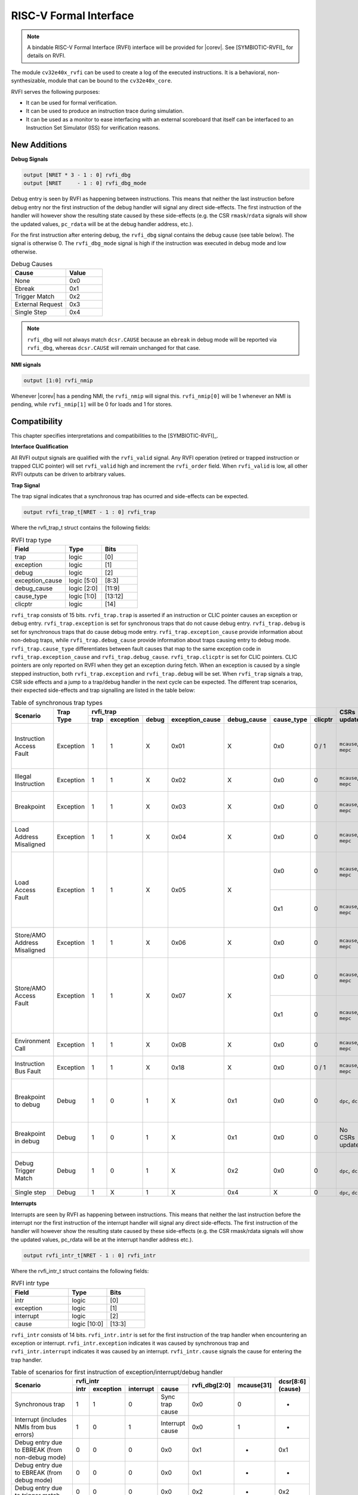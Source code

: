 .. _rvfi:

RISC-V Formal Interface
=======================

.. note::

   A bindable RISC-V Formal Interface (RVFI) interface will be provided for |corev|. See [SYMBIOTIC-RVFI]_ for
   details on RVFI.

The module ``cv32e40x_rvfi`` can be used to create a log of the executed instructions.
It is a behavioral, non-synthesizable, module that can be bound to the ``cv32e40x_core``.

RVFI serves the following purposes:

* It can be used for formal verification.
* It can be used to produce an instruction trace during simulation.
* It can be used as a monitor to ease interfacing with an external scoreboard that itself can be interfaced to an Instruction Set Simulator (ISS) for verification reasons.


New Additions
-------------

**Debug Signals**

.. code-block:: verilog

   output [NRET * 3 - 1 : 0] rvfi_dbg
   output [NRET     - 1 : 0] rvfi_dbg_mode

Debug entry is seen by RVFI as happening between instructions. This means that neither the last instruction before debug entry nor the first instruction of the debug handler will signal any direct side-effects. The first instruction of the handler will however show the resulting state caused by these side-effects (e.g. the CSR ``rmask``/``rdata`` signals will show the updated values, ``pc_rdata`` will be at the debug handler address, etc.).

For the first instruction after entering debug, the ``rvfi_dbg`` signal contains the debug cause (see table below). The signal is otherwise 0.
The ``rvfi_dbg_mode`` signal is high if the instruction was executed in debug mode and low otherwise.

.. table:: Debug Causes
  :name: Debug Causes
  :widths: 30 20
  :class: no-scrollbar-table

  =================  =====
  Cause              Value
  =================  =====
  None                0x0
  Ebreak              0x1
  Trigger Match       0x2
  External Request    0x3
  Single Step         0x4
  =================  =====

.. note::
   ``rvfi_dbg`` will not always match ``dcsr.CAUSE`` because an ``ebreak`` in debug mode will be reported via ``rvfi_dbg``,
   whereas ``dcsr.CAUSE`` will remain unchanged for that case.

**NMI signals**

.. code-block:: verilog

   output [1:0] rvfi_nmip

Whenever |corev| has a pending NMI, the ``rvfi_nmip`` will signal this. ``rvfi_nmip[0]`` will be 1 whenever an NMI is pending, while ``rvfi_nmip[1]`` will be 0 for loads and 1 for stores.

Compatibility
-------------

This chapter specifies interpretations and compatibilities to the [SYMBIOTIC-RVFI]_.

**Interface Qualification**

All RVFI output signals are qualified with the ``rvfi_valid`` signal.
Any RVFI operation (retired or trapped instruction or trapped CLIC pointer) will set ``rvfi_valid`` high and increment the ``rvfi_order`` field.
When ``rvfi_valid`` is low, all other RVFI outputs can be driven to arbitrary values.

**Trap Signal**

The trap signal indicates that a synchronous trap has ocurred and side-effects can be expected.

.. code-block:: verilog

   output rvfi_trap_t[NRET - 1 : 0] rvfi_trap

Where the rvfi_trap_t struct contains the following fields:

.. table:: RVFI trap type
  :name: RVFI trap type
  :widths: 30 20 20
  :class: no-scrollbar-table

  =================  ===========  =======
  Field              Type         Bits
  =================  ===========  =======
  trap               logic        [0]
  exception          logic        [1]
  debug              logic        [2]
  exception_cause    logic [5:0]  [8:3]
  debug_cause        logic [2:0]  [11:9]
  cause_type         logic [1:0]  [13:12]
  clicptr            logic        [14]
  =================  ===========  =======


``rvfi_trap`` consists of 15 bits.
``rvfi_trap.trap`` is asserted if an instruction or CLIC pointer causes an exception or debug entry.
``rvfi_trap.exception`` is set for synchronous traps that do not cause debug entry. ``rvfi_trap.debug`` is set for synchronous traps that do cause debug mode entry.
``rvfi_trap.exception_cause`` provide information about non-debug traps, while ``rvfi_trap.debug_cause`` provide information about traps causing entry to debug mode.
``rvfi_trap.cause_type`` differentiates between fault causes that map to the same exception code in ``rvfi_trap.exception_cause`` and ``rvfi_trap.debug_cause``.
``rvfi_trap.clicptr`` is set for CLIC pointers. CLIC pointers are only reported on RVFI when they get an exception during fetch.
When an exception is caused by a single stepped instruction, both ``rvfi_trap.exception`` and ``rvfi_trap.debug`` will be set.
When ``rvfi_trap`` signals a trap, CSR side effects and a jump to a trap/debug handler in the next cycle can be expected.
The different trap scenarios, their expected side-effects and trap signalling are listed in the table below:

.. table:: Table of synchronous trap types
  :name: Table of synchronous trap types
  :widths: 20 10 5 5 5 5 5 5 5 10 30
  :class: no-scrollbar-table

  +------------------------------+-----------+---------------------------------------------------------------------------------+----------------------+------------------------------------------------------------------------------------------------------+
  | Scenario                     | Trap Type | rvfi_trap                                                                       | CSRs updated         | Description                                                                                          |
  |                              |           +------+-----------+-------+-----------------+-------------+------------+---------+                      |                                                                                                      |
  |                              |           | trap | exception | debug | exception_cause | debug_cause | cause_type | clicptr |                      |                                                                                                      |
  +==============================+===========+======+===========+=======+=================+=============+============+=========+======================+======================================================================================================+
  | Instruction Access Fault     | Exception | 1    | 1         | X     | 0x01            | X           | 0x0        | 0 / 1   | ``mcause``, ``mepc`` | PMA detects instruction execution from non-executable memory.                                        |
  +------------------------------+-----------+------+-----------+-------+-----------------+-------------+------------+---------+----------------------+------------------------------------------------------------------------------------------------------+
  | Illegal Instruction          | Exception | 1    | 1         | X     | 0x02            | X           | 0x0        | 0       | ``mcause``, ``mepc`` | Illegal instruction decode.                                                                          |
  +------------------------------+-----------+------+-----------+-------+-----------------+-------------+------------+---------+----------------------+------------------------------------------------------------------------------------------------------+
  | Breakpoint                   | Exception | 1    | 1         | X     | 0x03            | X           | 0x0        | 0       | ``mcause``, ``mepc`` | EBREAK executed with ``dcsr.ebreakm`` = 0.                                                           |
  +------------------------------+-----------+------+-----------+-------+-----------------+-------------+------------+---------+----------------------+------------------------------------------------------------------------------------------------------+
  | Load Address Misaligned      | Exception | 1    | 1         | X     | 0x04            | X           | 0x0        | 0       | ``mcause``, ``mepc`` | Non-naturally aligned Load-Reserved address.                                                         |
  +------------------------------+-----------+------+-----------+-------+-----------------+-------------+------------+---------+----------------------+------------------------------------------------------------------------------------------------------+
  | Load Access Fault            | Exception | 1    | 1         | X     | 0x05            | X           | 0x0        | 0       | ``mcause``, ``mepc`` | Non-naturally aligned load access attempt to an I/O region.                                          |
  |                              |           |      |           |       |                 |             +------------+---------+----------------------+------------------------------------------------------------------------------------------------------+
  |                              |           |      |           |       |                 |             | 0x1        | 0       | ``mcause``, ``mepc`` | Load-Reserved attempt to region without atomic support.                                              |
  +------------------------------+-----------+------+-----------+-------+-----------------+-------------+------------+---------+----------------------+------------------------------------------------------------------------------------------------------+
  | Store/AMO Address Misaligned | Exception | 1    | 1         | X     | 0x06            | X           | 0x0        | 0       | ``mcause``, ``mepc`` | Non-naturally aligned Store-Conditional / AMO address.                                               |
  +------------------------------+-----------+------+-----------+-------+-----------------+-------------+------------+---------+----------------------+------------------------------------------------------------------------------------------------------+
  | Store/AMO Access Fault       | Exception | 1    | 1         | X     | 0x07            | X           | 0x0        | 0       | ``mcause``, ``mepc`` | Non-naturally aligned store access attempt to an I/O region.                                         |
  |                              |           |      |           |       |                 |             +------------+---------+----------------------+------------------------------------------------------------------------------------------------------+
  |                              |           |      |           |       |                 |             | 0x1        | 0       | ``mcause``, ``mepc`` | SC or AMO attempt to region without atomic support.                                                  |
  +------------------------------+-----------+------+-----------+-------+-----------------+-------------+------------+---------+----------------------+------------------------------------------------------------------------------------------------------+
  | Environment Call             | Exception | 1    | 1         | X     | 0x0B            | X           | 0x0        | 0       | ``mcause``, ``mepc`` | ECALL executed from Machine mode.                                                                    |
  +------------------------------+-----------+------+-----------+-------+-----------------+-------------+------------+---------+----------------------+------------------------------------------------------------------------------------------------------+
  | Instruction Bus Fault        | Exception | 1    | 1         | X     | 0x18            | X           | 0x0        | 0 / 1   | ``mcause``, ``mepc`` | OBI bus error on instruction fetch.                                                                  |
  +------------------------------+-----------+------+-----------+-------+-----------------+-------------+------------+---------+----------------------+------------------------------------------------------------------------------------------------------+
  | Breakpoint to debug          | Debug     | 1    | 0         | 1     | X               | 0x1         | 0x0        | 0       | ``dpc``, ``dcsr``    | EBREAK from non-debug mode executed with ``dcsr.ebreakm`` == 1.                                      |
  +------------------------------+-----------+------+-----------+-------+-----------------+-------------+------------+---------+----------------------+------------------------------------------------------------------------------------------------------+
  | Breakpoint in debug          | Debug     | 1    | 0         | 1     | X               | 0x1         | 0x0        | 0       | No CSRs updated      | EBREAK in debug mode jumps to debug handler.                                                         |
  +------------------------------+-----------+------+-----------+-------+-----------------+-------------+------------+---------+----------------------+------------------------------------------------------------------------------------------------------+
  | Debug Trigger Match          | Debug     | 1    | 0         | 1     | X               | 0x2         | 0x0        | 0       | ``dpc``, ``dcsr``    | Debug trigger address match with ``mcontrol.timing`` = 0.                                            |
  +------------------------------+-----------+------+-----------+-------+-----------------+-------------+------------+---------+----------------------+------------------------------------------------------------------------------------------------------+
  | Single step                  | Debug     | 1    | X         | 1     | X               | 0x4         | X          | 0       | ``dpc``, ``dcsr``    | Single step.                                                                                         |
  +------------------------------+-----------+------+-----------+-------+-----------------+-------------+------------+---------+----------------------+------------------------------------------------------------------------------------------------------+

**Interrupts**

Interrupts are seen by RVFI as happening between instructions. This means that neither the last instruction before the interrupt nor the first instruction of the interrupt handler will signal any direct side-effects. The first instruction of the handler will however show the resulting state caused by these side-effects (e.g. the CSR rmask/rdata signals will show the updated values, pc_rdata will be at the interrupt handler address etc.).


.. code-block:: verilog

   output rvfi_intr_t[NRET - 1 : 0] rvfi_intr


Where the rvfi_intr_t struct contains the following fields:

.. table:: RVFI intr type
  :name: RVFI intr type
  :widths: 30 20 20
  :class: no-scrollbar-table

  =================  ============  =======
  Field              Type          Bits
  =================  ============  =======
  intr               logic         [0]
  exception          logic         [1]
  interrupt          logic         [2]
  cause              logic [10:0]  [13:3]
  =================  ============  =======

``rvfi_intr`` consists of 14 bits.
``rvfi_intr.intr`` is set for the first instruction of the trap handler when encountering an exception or interrupt.
``rvfi_intr.exception`` indicates it was caused by synchronous trap and
``rvfi_intr.interrupt`` indicates it was caused by an interrupt.
``rvfi_intr.cause`` signals the cause for entering the trap handler.

.. table:: Table of scenarios for first instruction of exception/interrupt/debug handler
  :name: Table of scenarios for first instruction of exception/interrupt/debug handler
  :widths: 60 5 5 5 10 5 5 5
  :class: no-scrollbar-table

  +-------------------------------------------------+------------------------------------------------+---------------+------------+------------+
  | Scenario                                        | rvfi_intr                                      | rvfi_dbg[2:0] | mcause[31] | dcsr[8:6]  |
  |                                                 +------+-----------+-----------+-----------------+               |            | (cause)    |
  |                                                 | intr | exception | interrupt | cause           |               |            |            |
  +=================================================+======+===========+===========+=================+===============+============+============+
  | Synchronous trap                                | 1    | 1         | 0         | Sync trap cause | 0x0           | 0          | -          |
  +-------------------------------------------------+------+-----------+-----------+-----------------+---------------+------------+------------+
  | Interrupt (includes NMIs from bus errors)       | 1    | 0         | 1         | Interrupt cause | 0x0           | 1          | -          |
  +-------------------------------------------------+------+-----------+-----------+-----------------+---------------+------------+------------+
  | Debug entry due to EBREAK (from non-debug mode) | 0    | 0         | 0         | 0x0             | 0x1           | -          | 0x1        |
  +-------------------------------------------------+------+-----------+-----------+-----------------+---------------+------------+------------+
  | Debug entry due to EBREAK (from debug mode)     | 0    | 0         | 0         | 0x0             | 0x1           | -          | -          |
  +-------------------------------------------------+------+-----------+-----------+-----------------+---------------+------------+------------+
  | Debug entry due to trigger match                | 0    | 0         | 0         | 0x0             | 0x2           | -          | 0x2        |
  +-------------------------------------------------+------+-----------+-----------+-----------------+---------------+------------+------------+
  | Debug entry due to external debug request       | X    | X         | X         | X               | 0x3 or 0x5    | X          | 0x3 or 0x5 |
  +-------------------------------------------------+------+-----------+-----------+-----------------+---------------+------------+------------+
  | Debug handler entry due to single step          | X    | X         | X         | X               | 0x4           | X          | 0x4        |
  +-------------------------------------------------+------+-----------+-----------+-----------------+---------------+------------+------------+

.. note::
   In above table the ``-`` symbol indicates an unchanged value. The ``X`` symbol indicates that multiple values are possible.

.. note::
   ``rvfi_intr`` is not set for debug traps unless a debug entry happens during the first instruction of a trap handler (see ``rvfi_intr`` == ``X`` in the table above).
   In this case CSR side-effects (to ``mepc`` and ``mcause``) can be expected as well.

**Program Counter**

The ``pc_wdata`` signal shows the predicted next program counter. This prediction ignores asynchronous traps (asynchronous debug requests and interrupts) and single step debug requests that may have happened at the same time as the instruction.

**Memory Access**

For |corev|, the ``rvfi_mem`` interface has been expanded to support multiple memory operations per instruction. The new format of the rvfi_mem signals can be seen in the code block below.

.. code-block:: verilog

   output [NRET * NMEM * XLEN - 1 : 0]   rvfi_mem_addr
   output [NRET * NMEM * XLEN/8 - 1 : 0] rvfi_mem_rmask
   output [NRET * NMEM * XLEN/8 - 1 : 0] rvfi_mem_wmask
   output [NRET * NMEM * XLEN - 1 : 0]   rvfi_mem_rdata
   output [NRET * NMEM * XLEN - 1 : 0]   rvfi_mem_wdata
   output [NRET * NMEM * 3    - 1 : 0]   rvfi_mem_prot

Instructions will populate the ``rvfi_mem`` outputs with incrementing ``NMEM``, starting at ``NMEM=1``.

Instructions with a single memory operation (e.g. all RV32I instructions), including split misaligned transfers, will only use NMEM = 1.
Instructions with multiple memory operations (e.g. the push and pop instructions from Zcmp) use NMEM > 1 in case multiple memory operations actually occur.
``rvfi_mem_prot`` indicates the value of OBI prot used for the memory access or accesses. Note that this will be undefined upon access faults.


For cores as |corev| that support misaligned access ``rvfi_mem_addr`` will not always be 4 byte aligned. For misaligned accesses the start address of the transfer is reported (i.e. the start address of the first sub-transfer).

**CSR Signals**

To reduce the number of signals in the RVFI interface, a vectorized CSR interface has been introduced for register ranges.

.. code-block:: verilog

   output [<NUM_CSRNAME>-1:0] [NRET * XLEN - 1 : 0] rvfi_csr_<csrname>_rmask
   output [<NUM_CSRNAME>-1:0] [NRET * XLEN - 1 : 0] rvfi_csr_<csrname>_wmask
   output [<NUM_CSRNAME>-1:0] [NRET * XLEN - 1 : 0] rvfi_csr_<csrname>_rdata
   output [<NUM_CSRNAME>-1:0] [NRET * XLEN - 1 : 0] rvfi_csr_<csrname>_wdata

Example:

.. code-block:: verilog

   output [31:0] [31:0] rvfi_csr_name_rmask
   output [31:0] [31:0] rvfi_csr_name_wmask
   output [31:0] [31:0] rvfi_csr_name_rdata
   output [31:0] [31:0] rvfi_csr_name_wdata

Instead of:

.. code-block:: verilog

   output [31:0] rvfi_csr_name0_rmask
   output [31:0] rvfi_csr_name0_wmask
   output [31:0] rvfi_csr_name0_rdata
   output [31:0] rvfi_csr_name0_wdata
   . . .
   output [31:0] rvfi_csr_name31_rmask
   output [31:0] rvfi_csr_name31_wmask
   output [31:0] rvfi_csr_name31_rdata
   output [31:0] rvfi_csr_name31_wdata

**CSR mnxti**

CSR accesses to the ``mnxti`` CSR do a read-modify-write on the ``mstatus`` CSR, and return a pointer address if there is a pending non-SHV CLIC interrupt.
If there is a pending non-SHV CLIC interrupt, it also updates ``mintstatus`` and ``mcause``.
To reflect this behavior, the ``rvfi_csr_mnxti*`` outputs for ``mnxti`` have a different semantic than other CSRs.

The ``rvfi_csr_mnxti*``  is reported as follows on RVFI:

  * The ``rmask`` will always be all ones as for other CSRs.
  * The ``wmask`` will be all ones whenever the CSR instruction actually writes to ``mstatus``.
  * The ``wdata`` will be the data written to ``mstatus``.
  * The ``rdata`` will report a pointer address if an interrupt is pending, or 0 if no interrupt is pending.

Note that the ``rvfi_csr_mstatus*`` will also reflect the access to ``mstatus`` due to an ``mnxti`` access.
In case the access to ``mnxti`` returns a valid pointer address, the ``rvfi_csr_mintstatus*`` and ``rvfi_csr_mcause*`` will also have values showing the side effects of accessing ``mnxti``.

**GPR signals**

For |corev|, RVFI has been expanded to allow reporting multiple register file operations per instruction (more than two reads and one write).
The interface is defined as follows:

.. code-block:: verilog

   output [NRET * 32 * XLEN - 1 : 0] rvfi_gpr_rdata
   output [NRET * 32 -1 : 0]         rvfi_gpr_rmask
   output [NRET * 32 * XLEN - 1 : 0] rvfi_gpr_wdata
   output [NRET * 32 -1 : 0]         rvfi_gpr_wmask


The outputs ``rvfi_gpr_rdata`` and ``rvfi_gpr_wdata`` reflect the entire register file, with each XLEN field of the vector representing one GPR, with [x0] starting at index [XLEN - 1 : 0], [x1] at index [2*XLEN-1 -: XLEN] and so on.
Each bit in the outputs ``rvfi_gpr_rmask`` and ``rvfi_gpr_wmask`` indicates if a GPR has been read or written during an instruction. The index of the bit indicates the address of the GPR accessed. Entries in ``rvfi_gpr_rdata``
and ``rvfi_gpr_wdata`` are only considered valid if the corresponding bit in the ``rvfi_gpr_rmask`` or ``rvfi_gpr_wmask`` is set.


**Machine Counter/Timers**

In contrast to [SYMBIOTIC-RVFI]_, the **mcycle[h]** and **minstret[h]** registers are not modelled as happening "between instructions" but rather as a side-effect of the instruction.
This means that an instruction that causes an increment (or decrement) of these counters will set the ``rvfi_csr_mcycle_wmask``, and that ``rvfi_csr_mcycle_rdata`` is not necessarily equal to ``rvfi_csr_mcycle_wdata``.

**Halt Signal**

The ``rvfi_halt`` signal is meant for liveness properties of cores that can halt execution. It is only needed for cores that can lock up. Tied to 0 for RISC-V compliant cores.

**Mode Signal**

The ``rvfi_mode`` signal shows the *current* privilege mode as opposed to the *effective* privilege mode of the instruction. I.e. for load and store instructions the reported privilege level will therefore not depend on ``mstatus.mpp`` and ``mstatus.mprv``.

**OBI prot Signal**

``rvfi_instr_prot`` indicates the value of OBI prot used for fetching the retired instruction. Note that this will be undefined upon access faults.

Simulation trace
-----------------

The module ``cv32e40x_rvfi_sim_trace`` can be bound to ``cv32e40x_rvfi`` to enable tracing capabilities.
``cv32e40x_rvfi_sim_trace`` supports trace output to log file and trace annotation in waveforms.

Trace annotation in waveforms is enabled by providing the path to an .itb file through the simulation plusarg ``itb_file``. The name of the plusarg can be overridden through the ``cv32e40x_rvfi_sim_trace`` parameter ``ITB_PLUSARG``.
The struct ``itrace`` in ``cv32e40x_rvfi_sim_trace`` will contain information about the most recently retired instruction.

Trace output to log is enabled by providing log file path through the simulation plusarg ``log_file``. The name of the plusarg can be overridden through the ``cv32e40x_rvfi_sim_trace`` parameter ``LOGFILE_PATH_PLUSARG``.

Trace output format
-------------------

The trace log file format is as described below.

1.  **pc**: The program counter
2.  **rs1(data)** Register read port 1 source register and read data
3.  **rs2(data)** Register read port 2 source register and read data
4.  **rd(data)**  Register write port 1 destination register and write data
5.  **memaddr** Memory address for instructions accessing memory
6.  **rmask** Bitmask specifying which bytes in ``rdata`` contain valid read data
7.  **rdata** The data read from memory address specified in ``memaddr``
8.  **wmask** Bitmask specifying which bytes in ``wdata`` contain valid write data
9.  **wdata** The data written to memory address specified in ``memaddr``
10. **Assembly** Assembly code. This column is only populated if an itb file is provided

.. code-block:: text

   pc         | rs1 (   data   ) | rs2 (   data   ) | rd  (   data   ) | memaddr    | rmask  | rdata      | wmask  | wdata      ||  Assembly
   0x00000080 | x0  (0x00000000) | x0  (0x00000000) | x3  (0x00013080) | 0x00013080 | 0x0000 | 0x00000000 | 0x0000 | 0x00000000 ||   auipc x3,0x13
   0x00000084 | x3  (0x00013080) | x0  (0x00000000) | x3  (0x00013610) | 0x00013610 | 0x0000 | 0x00000000 | 0x0000 | 0x00000000 ||   addi x3,x3,1424
   0x00000088 | x0  (0x00000000) | x0  (0x00000000) | x10 (0x00000088) | 0x00000088 | 0x0000 | 0x00000000 | 0x0000 | 0x00000000 ||   auipc x10,0x0
   0x0000008c | x10 (0x00000088) | x0  (0x00000000) | x10 (0x00000400) | 0x00000400 | 0x0000 | 0x00000000 | 0x0000 | 0x00000000 ||   addi x10,x10,888

The waveform annotation for the same trace is depicted below:

.. figure:: ../images/rvfi_trace.png
   :name: Trace waveform annotation
   :align: center
